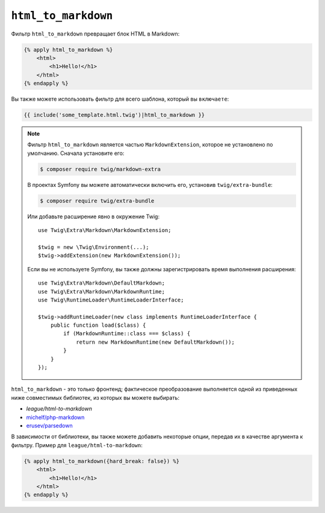 ``html_to_markdown``
====================

Фильтр ``html_to_markdown`` превращает блок HTML в Markdown:

.. code-block:: html+twig

    {% apply html_to_markdown %}
        <html>
            <h1>Hello!</h1>
        </html>
    {% endapply %}

Вы также можете использовать фильтр для всего шаблона, который вы ``включаете``:

.. code-block:: twig

    {{ include('some_template.html.twig')|html_to_markdown }}

.. note::

    Фильтр ``html_to_markdown`` является частью ``MarkdownExtension``, которое
    не установлено по умолчанию. Сначала установите его:

    .. code-block:: bash

        $ composer require twig/markdown-extra

    В проектах Symfony вы можете автоматически включить его, установив
    ``twig/extra-bundle``:

    .. code-block:: bash

        $ composer require twig/extra-bundle

    Или добавьте расширение явно в окружение Twig::

        use Twig\Extra\Markdown\MarkdownExtension;

        $twig = new \Twig\Environment(...);
        $twig->addExtension(new MarkdownExtension());

    Если вы не используете Symfony, вы также должны зарегистрировать время выполнения расширения::

        use Twig\Extra\Markdown\DefaultMarkdown;
        use Twig\Extra\Markdown\MarkdownRuntime;
        use Twig\RuntimeLoader\RuntimeLoaderInterface;

        $twig->addRuntimeLoader(new class implements RuntimeLoaderInterface {
            public function load($class) {
                if (MarkdownRuntime::class === $class) {
                    return new MarkdownRuntime(new DefaultMarkdown());
                }
            }
        });

``html_to_markdown`` - это только фронтенд; фактическое преобразование выполняется одной из
приведенных ниже совместимых библиотек, из которых вы можете выбирать:

* `league/html-to-markdown`
* `michelf/php-markdown`_
* `erusev/parsedown`_

В зависимости от библиотеки, вы также можете добавить некоторые опции, передав их в качестве аргумента
к фильтру. Пример для ``league/html-to-markdown``:

.. code-block:: html+twig

    {% apply html_to_markdown({hard_break: false}) %}
        <html>
            <h1>Hello!</h1>
        </html>
    {% endapply %}
    
.. _league/html-to-markdown: https://github.com/thephpleague/html-to-markdown
.. _michelf/php-markdown: https://github.com/michelf/php-markdown
.. _erusev/parsedown: https://github.com/erusev/parsedown
